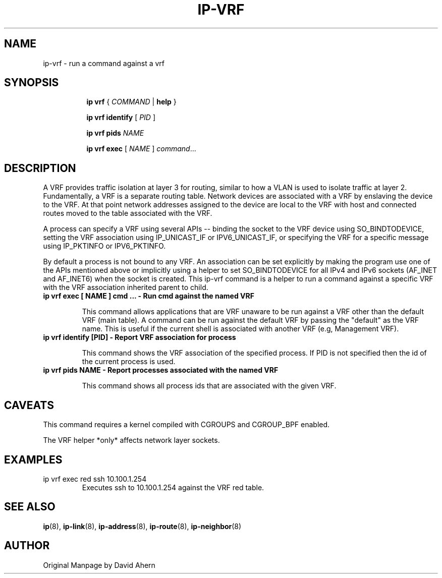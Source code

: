 .TH IP\-VRF 8 "7 Dec 2016" "iproute2" "Linux"
.SH NAME
ip-vrf \- run a command against a vrf
.SH SYNOPSIS
.sp
.ad l
.in +8
.ti -8
.B ip
.B vrf
.RI  " { " COMMAND " | "
.BR help " }"
.sp

.ti -8
.BR "ip vrf identify"
.RI "[ " PID " ]"

.ti -8
.BR "ip vrf pids"
.I NAME

.ti -8
.BR "ip vrf exec "
.RI "[ " NAME " ] " command ...

.SH DESCRIPTION
A VRF provides traffic isolation at layer 3 for routing, similar to how a
VLAN is used to isolate traffic at layer 2. Fundamentally, a VRF is a separate
routing table. Network devices are associated with a VRF by enslaving the
device to the VRF. At that point network addresses assigned to the device are
local to the VRF with host and connected routes moved to the table associated
with the VRF.

A process can specify a VRF using several APIs -- binding the socket to the
VRF device using SO_BINDTODEVICE, setting the VRF association using
IP_UNICAST_IF or IPV6_UNICAST_IF, or specifying the VRF for a specific message
using IP_PKTINFO or IPV6_PKTINFO.

By default a process is not bound to any VRF. An association can be set
explicitly by making the program use one of the APIs mentioned above or
implicitly using a helper to set SO_BINDTODEVICE for all IPv4 and IPv6
sockets (AF_INET and AF_INET6) when the socket is created. This ip-vrf command
is a helper to run a command against a specific VRF with the VRF association
inherited parent to child.

.TP
.B ip vrf exec [ NAME ] cmd ... - Run cmd against the named VRF
.sp
This command allows applications that are VRF unaware to be run against
a VRF other than the default VRF (main table). A command can be run against
the default VRF by passing the "default" as the VRF name. This is useful if
the current shell is associated with another VRF (e.g, Management VRF).

.TP
.B ip vrf identify [PID] - Report VRF association for process
.sp
This command shows the VRF association of the specified process. If PID is
not specified then the id of the current process is used.

.TP
.B ip vrf pids NAME - Report processes associated with the named VRF
.sp
This command shows all process ids that are associated with the given
VRF.

.SH CAVEATS
This command requires a kernel compiled with CGROUPS and CGROUP_BPF enabled.

The VRF helper *only* affects network layer sockets.

.SH EXAMPLES
.PP
ip vrf exec red ssh 10.100.1.254
.RS
Executes ssh to 10.100.1.254 against the VRF red table.
.RE

.SH SEE ALSO
.br
.BR ip (8),
.BR ip-link (8),
.BR ip-address (8),
.BR ip-route (8),
.BR ip-neighbor (8)

.SH AUTHOR
Original Manpage by David Ahern
